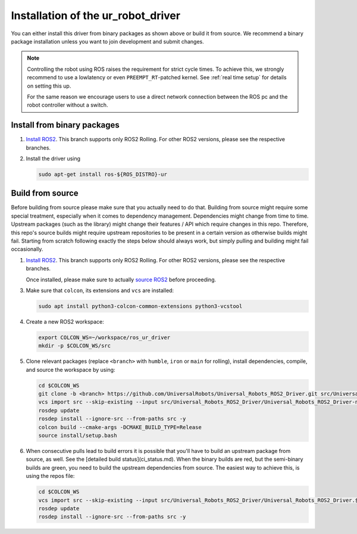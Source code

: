 Installation of the ur_robot_driver
===================================

You can either install this driver from binary packages as shown above or build it from source. We
recommend a binary package installation unless you want to join development and submit changes.

.. note::

   Controlling the robot using ROS raises the requirement for strict cycle times. To achieve this,
   we strongly recommend to use a lowlatency or even ``PREEMPT_RT``-patched kernel. See
   :ref:`real time setup` for details on setting this up.

   For the same reason we encourage users to use a direct network connection between the ROS pc and
   the robot controller without a switch.

Install from binary packages
----------------------------

1. `Install ROS2 <https://docs.ros.org/en/rolling/Installation/Ubuntu-Install-Debians.html>`_. This
   branch supports only ROS2 Rolling. For other ROS2 versions, please see the respective branches.
2. Install the driver using

   .. code-block:: bash

     sudo apt-get install ros-${ROS_DISTRO}-ur


Build from source
-----------------

Before building from source please make sure that you actually need to do that. Building from source
might require some special treatment, especially when it comes to dependency management.
Dependencies might change from time to time. Upstream packages (such as the library) might change
their features / API which require changes in this repo. Therefore, this repo's source builds might
require upstream repositories to be present in a certain version as otherwise builds might fail.
Starting from scratch following exactly the steps below should always work, but simply pulling and
building might fail occasionally.

1. `Install ROS2 <https://docs.ros.org/en/rolling/Installation/Ubuntu-Install-Debians.html>`_. This
   branch supports only ROS2 Rolling. For other ROS2 versions, please see the respective branches.

   Once installed, please make sure to actually `source ROS2 <https://docs.ros.org/en/rolling/Tutorials/Beginner-CLI-Tools/Configuring-ROS2-Environment.html#source-the-setup-files>`_ before proceeding.

3. Make sure that ``colcon``, its extensions and ``vcs`` are installed:

   .. code-block:: bash

     sudo apt install python3-colcon-common-extensions python3-vcstool


4. Create a new ROS2 workspace:

   .. code-block:: bash

     export COLCON_WS=~/workspace/ros_ur_driver
     mkdir -p $COLCON_WS/src

5. Clone relevant packages (replace ``<branch>`` with ``humble``, ``iron`` or ``main`` for rolling), install dependencies, compile, and source the workspace by using:

   .. code-block:: bash

     cd $COLCON_WS
     git clone -b <branch> https://github.com/UniversalRobots/Universal_Robots_ROS2_Driver.git src/Universal_Robots_ROS2_Driver
     vcs import src --skip-existing --input src/Universal_Robots_ROS2_Driver/Universal_Robots_ROS2_Driver-not-released.${ROS_DISTRO}.repos
     rosdep update
     rosdep install --ignore-src --from-paths src -y
     colcon build --cmake-args -DCMAKE_BUILD_TYPE=Release
     source install/setup.bash

6. When consecutive pulls lead to build errors it is possible that you'll have to build an upstream
   package from source, as well. See the [detailed build status](ci_status.md). When the binary builds are red, but
   the semi-binary builds are green, you need to build the upstream dependencies from source. The
   easiest way to achieve this, is using the repos file:

   .. code-block:: bash

     cd $COLCON_WS
     vcs import src --skip-existing --input src/Universal_Robots_ROS2_Driver/Universal_Robots_ROS2_Driver.${ROS_DISTRO}.repos
     rosdep update
     rosdep install --ignore-src --from-paths src -y

